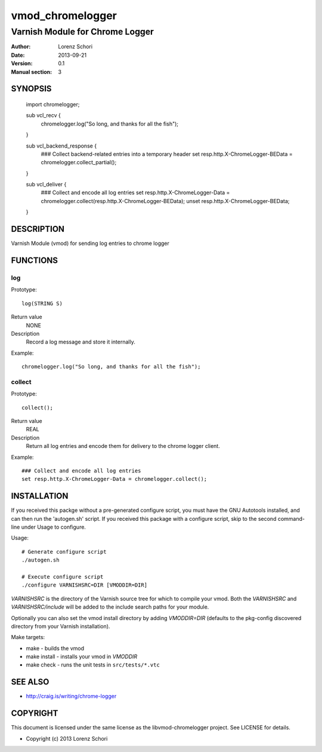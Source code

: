 =================
vmod_chromelogger
=================

--------------------------------
Varnish Module for Chrome Logger
--------------------------------

:Author: Lorenz Schori
:Date: 2013-09-21
:Version: 0.1
:Manual section: 3

SYNOPSIS
========

                import chromelogger;

                sub vcl_recv {
                    chromelogger.log("So long, and thanks for all the fish");
                }

                sub vcl_backend_response {
                    ### Collect backend-related entries into a temporary header
                    set resp.http.X-ChromeLogger-BEData = chromelogger.collect_partial();
                }

                sub vcl_deliver {
                    ### Collect and encode all log entries
                    set resp.http.X-ChromeLogger-Data = chromelogger.collect(resp.http.X-ChromeLogger-BEData);
                    unset resp.http.X-ChromeLogger-BEData;
                }


DESCRIPTION
===========

Varnish Module (vmod) for sending log entries to chrome logger


FUNCTIONS
=========

log
---

Prototype::

                log(STRING S)

Return value
	NONE
Description
    Record a log message and store it internally.

Example::

                chromelogger.log("So long, and thanks for all the fish");

collect
-------

Prototype::

                collect();

Return value
	REAL

Description
    Return all log entries and encode them for delivery to the chrome logger
    client.

Example::

                ### Collect and encode all log entries
                set resp.http.X-ChromeLogger-Data = chromelogger.collect();



INSTALLATION
============

If you received this packge without a pre-generated configure script, you must
have the GNU Autotools installed, and can then run the 'autogen.sh' script. If
you received this package with a configure script, skip to the second
command-line under Usage to configure.

Usage::

 # Generate configure script
 ./autogen.sh

 # Execute configure script
 ./configure VARNISHSRC=DIR [VMODDIR=DIR]

`VARNISHSRC` is the directory of the Varnish source tree for which to
compile your vmod. Both the `VARNISHSRC` and `VARNISHSRC/include`
will be added to the include search paths for your module.

Optionally you can also set the vmod install directory by adding
`VMODDIR=DIR` (defaults to the pkg-config discovered directory from your
Varnish installation).

Make targets:

* make - builds the vmod
* make install - installs your vmod in `VMODDIR`
* make check - runs the unit tests in ``src/tests/*.vtc``


SEE ALSO
========

* http://craig.is/writing/chrome-logger

COPYRIGHT
=========

This document is licensed under the same license as the
libvmod-chromelogger project. See LICENSE for details.

* Copyright (c) 2013 Lorenz Schori
